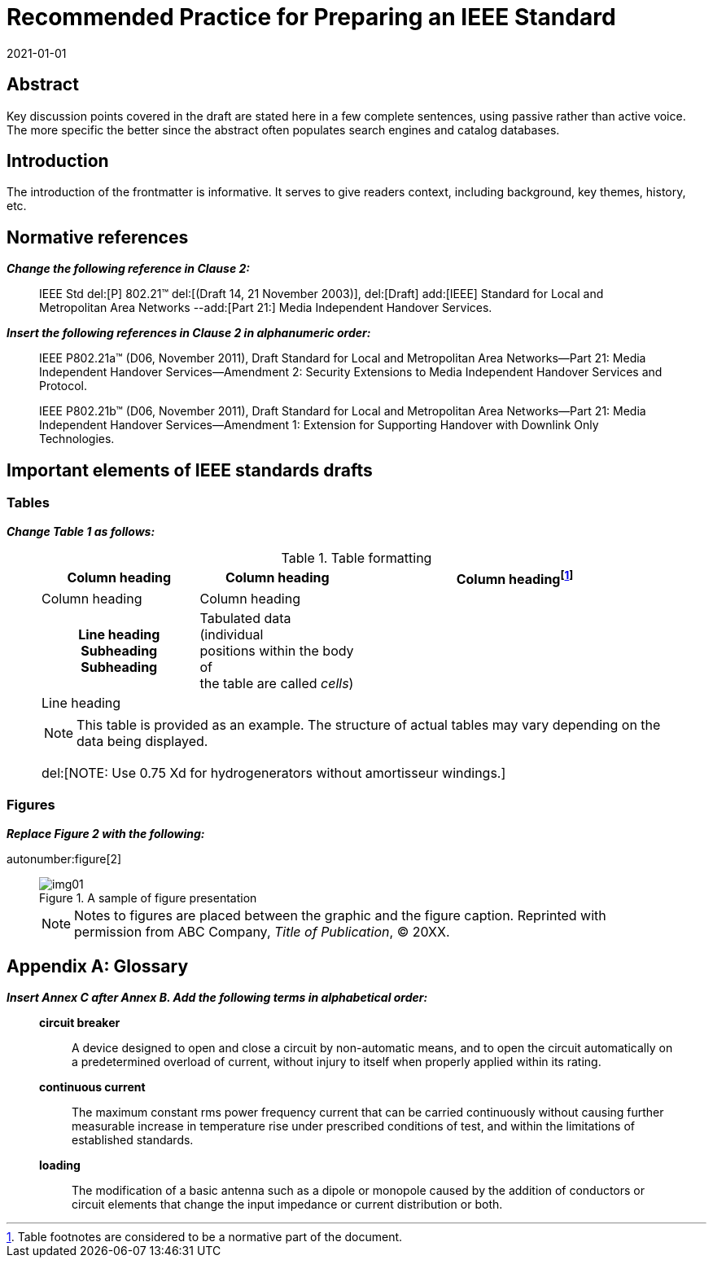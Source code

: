 = Recommended Practice for Preparing an IEEE Standard
:doctype: amendment
:docnumber: 987.6
:docstage: draft
:draft: 2
:copyright-year: 2021
:revdate: 2021-01-01
:language: en
:society: Template Society
:committee: Standards Staff Engineering Committee
:working-group: Working Group Name
:wg-chair: Arthur C. Clark
:wg-vicechair: Alessandro Volta
:wg-members: Participant1;Participant2;Participant3;Participant4;Participant5; Participant6;Participant7;Participant8;Participant9
:balloting-group: Balloting Group Name
:balloting-group-members: Participant1;Participant2;Participant3;Participant4;Participant5; Participant6;Participant7;Participant8;Participant9
:std-board-chair: Claude Elwood Shannon
:std-board-vicechair: Charles-Augustin de Coulomb
:std-board-members: Participant1; Participant2; Participant3; Participant4; Participant5; Participant6; Participant7; Participant8; Participant9
:keywords: designation,document development,draft,equation,figure,guide,IEEE 987.6™,introduction,list,purpose,recommended practice,scope,standard
:amendment-number: #
:updates-document-type: recommended-practice
:mn-document-class: ieee
:imagesdir: images
// :amendment-title: Amendment

[abstract]
== Abstract

Key discussion points covered in the draft are stated here in a few complete
sentences, using passive rather than active voice. The more specific the better since
the abstract often populates search engines and catalog databases.

== Introduction

The introduction of the frontmatter is informative. It serves to give readers
context, including background, key themes, history, etc.

[change=modify,locality="clause=2"]
== Normative references

*_Change the following reference in Clause 2:_*

[quote]
____
IEEE Std del:[P] 802.21(TM) del:[(Draft 14, 21 November 2003)],
del:[Draft] add:[IEEE] Standard for Local and Metropolitan Area Networks
--add:[Part 21:] Media Independent Handover Services.
____

*_Insert the following references in Clause 2 in alphanumeric order:_*

[quote]
____
IEEE P802.21a(TM) (D06, November 2011), Draft Standard for Local and Metropolitan
Area Networks--Part 21: Media Independent Handover Services--Amendment 2: Security
Extensions to Media Independent Handover Services and Protocol.

IEEE P802.21b(TM) (D06, November 2011), Draft Standard for Local and Metropolitan
Area Networks--Part 21: Media Independent Handover Services--Amendment 1: Extension
for Supporting Handover with Downlink Only Technologies.
____

[change=modify,locality="clause=4"]
== Important elements of IEEE standards drafts

[change=modify,locality="clause=4.3"]
=== Tables

*_Change Table 1 as follows:_*

[quote]
____
.Table formatting
[headerrows=2]
|===
.2+^.^| Column heading .2+^.^| Column heading 2+^| Column heading{blank}footnote:[Table footnotes are considered to be a normative part of the document.]

^| Column heading ^| Column heading

h| Line heading
Subheading
Subheading

a| Tabulated data (individual +
positions within the body of +
the table are called _cells_)

.2+| .2+|

| Line heading |

4+a| NOTE: This table is provided as an example. The structure of actual tables may
vary depending on the data being displayed.

del:[NOTE: Use 0.75 Xd for hydrogenerators without amortisseur windings.]
|===
____

[change=modify,locality="clause=4.4"]
=== Figures

*_Replace Figure 2 with the following:_*

autonumber:figure[2]

[quote]
____
.A sample of figure presentation
image::img01.png[]

NOTE: Notes to figures are placed between the graphic and the figure caption.
Reprinted with permission from ABC Company, _Title of Publication_, © 20XX.
____

[change=add,locality="clause=B",path="."]
[appendix,obligation=informative]
== Glossary

*_Insert Annex C after Annex B. Add the following terms in alphabetical order:_*

[quote]
____
*circuit breaker*:: A device designed to open and close a circuit by non-automatic
means, and to open the circuit automatically on a predetermined overload of current,
without injury to itself when properly applied within its rating.

*continuous current*:: The maximum constant rms power frequency current that can be
carried continuously without causing further measurable increase in temperature rise
under prescribed conditions of test, and within the limitations of established
standards.

*loading*:: The modification of a basic antenna such as a dipole or monopole caused
by the addition of conductors or circuit elements that change the input impedance or
current distribution or both.
____
